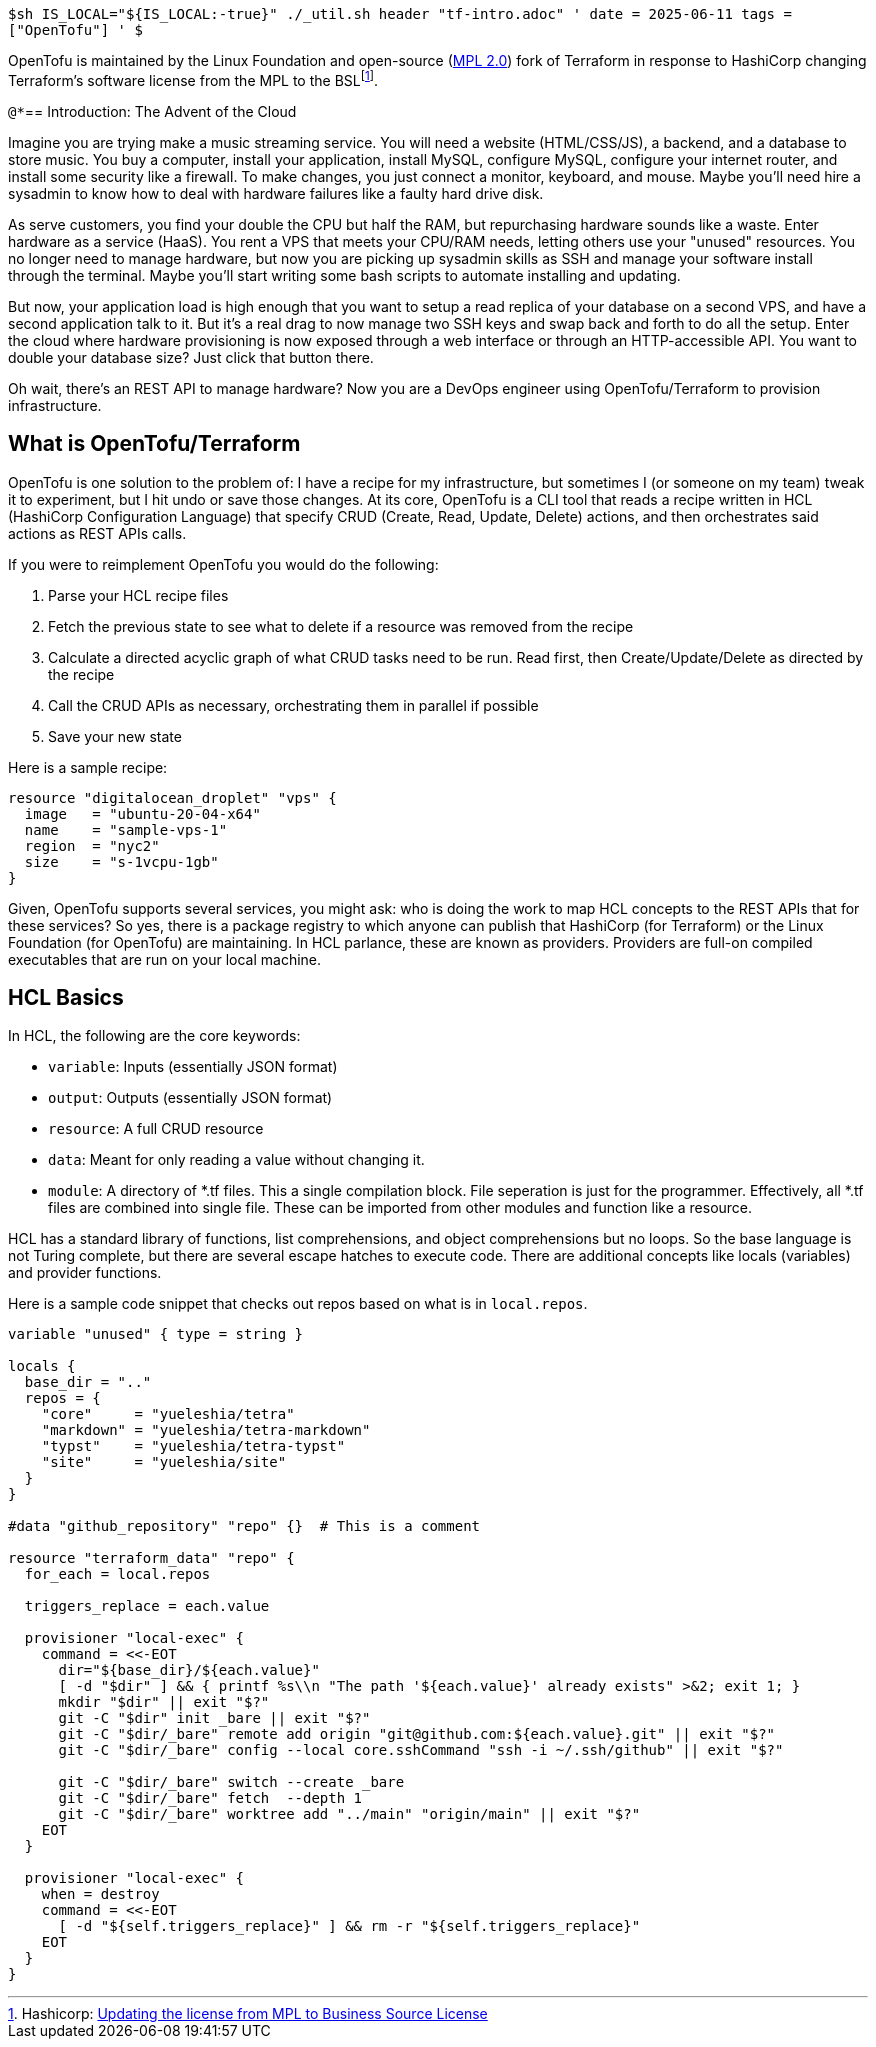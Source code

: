 `$sh IS_LOCAL="${IS_LOCAL:-true}" ./_util.sh header "tf-intro.adoc" '
date = 2025-06-11
tags = ["OpenTofu"]
' $`

OpenTofu is maintained by the Linux Foundation and open-source (https://github.com/opentofu/opentofu/blob/main/LICENSE[MPL 2.0]) fork of Terraform in response to HashiCorp changing Terraform's software license from the MPL to the BSL{wj}footnote:[Hashicorp: https://github.com/hashicorp/terraform/commit/b145fbcaadf0fa7d0e7040eac641d9aef2a26433[Updating the license from MPL to Business Source License]].

`@*`== Introduction: The Advent of the Cloud

Imagine you are trying make a music streaming service.
You will need a website (HTML/CSS/JS), a backend, and a database to store music.
You buy a computer, install your application, install MySQL, configure MySQL, configure your internet router, and install some security like a firewall.
To make changes, you just connect a monitor, keyboard, and mouse.
Maybe you'll need hire a sysadmin to know how to deal with hardware failures like a faulty hard drive disk.

As serve customers, you find your double the CPU but half the RAM, but repurchasing hardware sounds like a waste.
Enter hardware as a service (HaaS).
You rent a VPS that meets your CPU/RAM needs, letting others use your "unused" resources.
You no longer need to manage hardware, but now you are picking up sysadmin skills as SSH and manage your software install through the terminal.
Maybe you'll start writing some bash scripts to automate installing and updating.

But now, your application load is high enough that you want to setup a read replica of your database on a second VPS, and have a second application talk to it.
But it's a real drag to now manage two SSH keys and swap back and forth to do all the setup.
Enter the cloud where hardware provisioning is now exposed through a web interface or through an HTTP-accessible API.
You want to double your database size?
Just click that button there.

Oh wait, there's an REST API to manage hardware?
Now you are a DevOps engineer using OpenTofu/Terraform to provision infrastructure.

== What is OpenTofu/Terraform

OpenTofu is one solution to the problem of: I have a recipe for my infrastructure, but sometimes I (or someone on my team) tweak it to experiment, but I hit undo or save those changes.
At its core, OpenTofu is a CLI tool that reads a recipe written in HCL (HashiCorp Configuration Language) that specify CRUD (Create, Read, Update, Delete) actions, and then orchestrates said actions as REST APIs calls.

If you were to reimplement OpenTofu you would do the following:

. Parse your HCL recipe files
. Fetch the previous state to see what to delete if a resource was removed from the recipe
. Calculate a directed acyclic graph of what CRUD tasks need to be run. Read first, then Create/Update/Delete as directed by the recipe
. Call the CRUD APIs as necessary, orchestrating them in parallel if possible
. Save your new state

Here is a sample recipe:

[source,hcl]
----
resource "digitalocean_droplet" "vps" {
  image   = "ubuntu-20-04-x64"
  name    = "sample-vps-1"
  region  = "nyc2"
  size    = "s-1vcpu-1gb"
}
----

Given, OpenTofu supports several services, you might ask: who is doing the work to map HCL concepts to the REST APIs that for these services?
So yes, there is a package registry to which anyone can publish that HashiCorp (for Terraform) or the Linux Foundation (for OpenTofu) are maintaining.
In HCL parlance, these are known as providers.
Providers are full-on compiled executables that are run on your local machine.

== HCL Basics

In HCL, the following are the core keywords:

* `variable`: Inputs (essentially JSON format)
* `output`: Outputs (essentially JSON format)
* `resource`: A full CRUD resource
* `data`: Meant for only reading a value without changing it.
* `module`: A directory of *.tf files.
This a single compilation block.
File seperation is just for the programmer.
Effectively, all *.tf files are combined into single file.
These can be imported from other modules and function like a resource.

HCL has a standard library of functions, list comprehensions, and object comprehensions but no loops.
So the base language is not Turing complete, but there are several escape hatches to execute code.
There are additional concepts like locals (variables) and provider functions.

Here is a sample code snippet that checks out repos based on what is in `local.repos`.

[source,hcl]
----
variable "unused" { type = string }

locals {
  base_dir = ".."
  repos = {
    "core"     = "yueleshia/tetra"
    "markdown" = "yueleshia/tetra-markdown"
    "typst"    = "yueleshia/tetra-typst"
    "site"     = "yueleshia/site"
  }
}

#data "github_repository" "repo" {}  # This is a comment

resource "terraform_data" "repo" {
  for_each = local.repos

  triggers_replace = each.value

  provisioner "local-exec" {
    command = <<-EOT
      dir="${base_dir}/${each.value}"
      [ -d "$dir" ] && { printf %s\\n "The path '${each.value}' already exists" >&2; exit 1; }
      mkdir "$dir" || exit "$?"
      git -C "$dir" init _bare || exit "$?"
      git -C "$dir/_bare" remote add origin "git@github.com:${each.value}.git" || exit "$?"
      git -C "$dir/_bare" config --local core.sshCommand "ssh -i ~/.ssh/github" || exit "$?"

      git -C "$dir/_bare" switch --create _bare
      git -C "$dir/_bare" fetch  --depth 1
      git -C "$dir/_bare" worktree add "../main" "origin/main" || exit "$?"
    EOT
  }

  provisioner "local-exec" {
    when = destroy
    command = <<-EOT
      [ -d "${self.triggers_replace}" ] && rm -r "${self.triggers_replace}"
    EOT
  }
}
----
